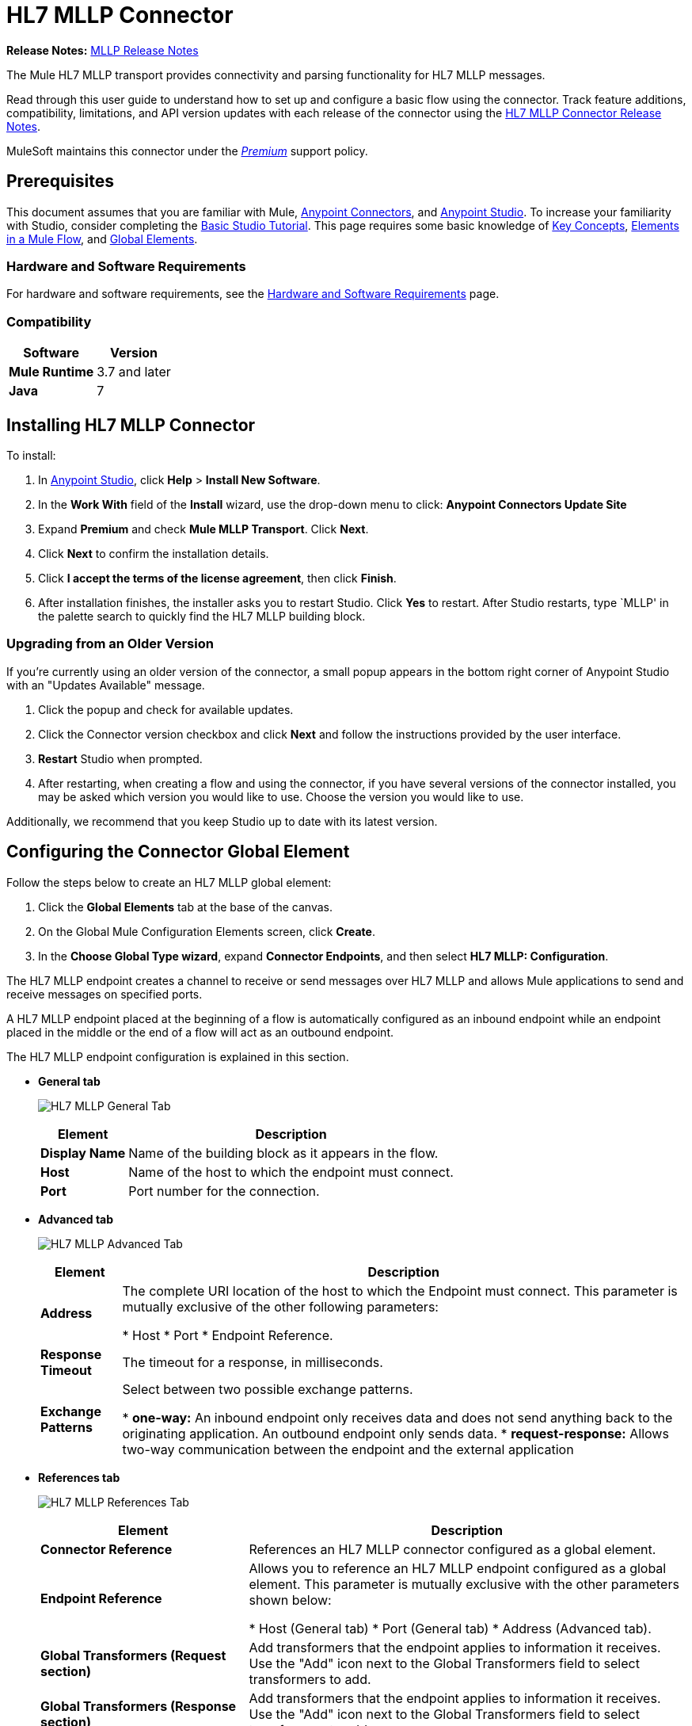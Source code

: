 = HL7 MLLP Connector
:keywords: release notes, connectors, mllp, transport
:imagesdir: ./_images

*Release Notes:* link:/release-notes/hl7-mllp-connector-release-notes[MLLP Release Notes]

The Mule HL7 MLLP transport provides connectivity and parsing functionality for HL7 MLLP messages.

Read through this user guide to understand how to set up and configure a basic flow using the connector. Track feature additions, compatibility, limitations, and API version updates with each release of the connector using the link:/release-notes/hl7-mllp-connector-release-notes[HL7 MLLP Connector Release Notes].

MuleSoft maintains this connector under the link:/mule-user-guide/v/3.8/anypoint-connectors#connector-categories[_Premium_] support policy.


== Prerequisites

This document assumes that you are familiar with Mule,
link:/mule-user-guide/v/3.8/anypoint-connectors[Anypoint Connectors], and
link:/anypoint-studio/v/6/[Anypoint Studio]. To increase your familiarity with Studio, consider completing the
link:/anypoint-studio/v/6/basic-studio-tutorial[Basic Studio Tutorial]. This page requires some basic knowledge of
link:/mule-user-guide/v/3.8/mule-concepts[Key Concepts],
link:/mule-user-guide/v/3.8/elements-in-a-mule-flow[Elements in a Mule Flow], and
link:/mule-user-guide/v/3.8/global-elements[Global Elements].


=== Hardware and Software Requirements

For hardware and software requirements, see the link:/mule-user-guide/v/3.8/hardware-and-software-requirements[Hardware and Software Requirements] page.


=== Compatibility


[%header%autowidth.spread]
|===
|Software |Version
|*Mule Runtime* |3.7 and later
|*Java* |7
|===

== Installing HL7 MLLP Connector

To install:

. In link:https://www.mulesoft.com/platform/studio[Anypoint Studio], click *Help* > *Install New Software*. 
. In the *Work With* field of the *Install* wizard, use the drop-down menu to click: *Anypoint Connectors Update Site*
. Expand *Premium* and check *Mule MLLP Transport*. Click *Next*.
. Click *Next* to confirm the installation details.
. Click *I accept the terms of the license agreement*, then click *Finish*.
. After installation finishes, the installer asks you to restart Studio. Click *Yes* to restart. After Studio restarts, type `MLLP' in the palette search to quickly find the HL7 MLLP building block.

=== Upgrading from an Older Version

If you’re currently using an older version of the connector, a small popup appears in the bottom right corner of Anypoint Studio with an "Updates Available" message.

. Click the popup and check for available updates. 
. Click the Connector version checkbox and click *Next* and follow the instructions provided by the user interface. 
. *Restart* Studio when prompted. 
. After restarting, when creating a flow and using the connector, if you have several versions of the connector installed, you may be asked which version you would like to use. Choose the version you would like to use.

Additionally, we recommend that you keep Studio up to date with its latest version.

== Configuring the Connector Global Element

Follow the steps below to create an HL7 MLLP global element:

. Click the *Global Elements* tab at the base of the canvas.
. On the Global Mule Configuration Elements screen, click *Create*.
. In the *Choose Global Type wizard*, expand *Connector Endpoints*, and then select *HL7 MLLP: Configuration*.

The HL7 MLLP endpoint creates a channel to receive or send messages over HL7 MLLP and allows Mule applications to send and receive messages on specified ports.

A HL7 MLLP endpoint placed at the beginning of a flow is automatically configured as an inbound endpoint while an endpoint placed in the middle or the end of a flow will act as an outbound endpoint.

The HL7 MLLP endpoint configuration is explained in this section.

* *General tab*
+
image:mllp-general.png[HL7 MLLP General Tab]
+
[%header%autowidth.spread]
|===
|Element |Description
|*Display Name* |Name of the building block as it appears in the flow.
|*Host* |Name of the host to which the endpoint must connect.
|*Port* |Port number for the connection.
|===

* *Advanced tab*
+
image:mllp-advanced.png[HL7 MLLP Advanced Tab]
+
[%header%autowidth.spread]
|===
|Element |Description
|*Address* | The complete URI location of the host to which the Endpoint must connect. This parameter is mutually exclusive of the other following parameters:

* Host
* Port
* Endpoint Reference.
|*Response Timeout* |The timeout for a response, in milliseconds.
|*Exchange Patterns* |Select between two possible exchange patterns.

* *one-way:* An inbound endpoint only receives data and does not send anything back to the originating application. An outbound endpoint only sends data.
* *request-response:* Allows two-way communication between the endpoint and the external application

|===


* *References tab*
+
image:mllp-references.png[HL7 MLLP References Tab]
+
[%header%autowidth.spread]
|===
|Element |Description
|*Connector Reference* | References an HL7 MLLP connector configured as a global element.
|*Endpoint Reference* | Allows you to reference an HL7 MLLP endpoint configured as a global element. This parameter is mutually exclusive with the other parameters shown below:

* Host (General tab)
* Port (General tab)
* Address (Advanced tab).
|*Global Transformers (Request section)* | Add transformers that the endpoint applies to information it receives. Use the "Add" icon next to the Global Transformers field to select transformers to add.
|*Global Transformers (Response section)* | Add transformers that the endpoint applies to information it receives. Use the "Add" icon next to the Global Transformers field to select transformers to add.
|*Transformers to be applied (Request and Response sections)* | Use the "Edit" icons to edit, re-order or remove selected transformers.
|===

== Using the Connector

HL7 MLLP transport supports send and receive HL7 MLLP messages.

=== HL7 MLLP Namespace and Schema

When designing your application in Studio, the act of dragging the connector from the palette onto the Anypoint Studio canvas should automatically populate the XML code with the connector *namespace* and *schema location*.

* *Namespace:* `http://www.mulesoft.org/schema/mule/connector`
* *Schema Location:* `http://www.mulesoft.org/schema/mule/connector/current/mule-connector.xsd`

[TIP]
If you are manually coding the Mule application in Studio's XML editor or other text editor, define the namespace and schema location in the header of your *Configuration XML*, inside the `<mule>` tag.

[source, xml,linenums]
----
<mule xmlns:mllp="http://www.mulesoft.org/schema/mule/mllp" xmlns="http://www.mulesoft.org/schema/mule/core" xmlns:doc="http://www.mulesoft.org/schema/mule/documentation"
	xmlns:spring="http://www.springframework.org/schema/beans"
	xmlns:xsi="http://www.w3.org/2001/XMLSchema-instance"
	xsi:schemaLocation="http://www.springframework.org/schema/beans http://www.springframework.org/schema/beans/spring-beans-current.xsd
http://www.mulesoft.org/schema/mule/core http://www.mulesoft.org/schema/mule/core/current/mule.xsd
http://www.mulesoft.org/schema/mule/mllp http://www.mulesoft.org/schema/mule/mllp/current/mule-mllp.xsd">
          <!-- put your global configuration elements and flows here -->
</mule>
----


=== Using the Connector in a Mavenized Mule App

If you are coding a Mavenized Mule application, this XML snippet must be included in your `pom.xml` file.

[source,xml,linenums]
----
<dependency>
  <groupId>com.mulesoft.mule.transport</groupId>
  <artifactId>mule-transport-mllp</artifactId>
  <version>1.0.0</version>
</dependency>
----


== Demo Mule Applications Using Connector


=== Example Use Case - Visual Editor

This section shows the usage of HL7 MLLP as an inbound and outbound endpoint.

image:mllp-use-case.png[mllp-use-case]

==== Send-Receive HL7 MLLP Message

. Drag a *HTTP connector* onto the canvas and configure the following parameters:
+
[%header%autowidth.spread]
|===
|Parameter|Value
|Connector Configuration| HTTP_Listener_Configuration
|Path|/send
|===
+
. Drag a *HL7 MLLP* component next to the HTTP endpoint.
. Configure HL7 MLLP with the following values in *General* tab:
+
[%header%autowidth.spread]
|===
|Parameter|Value
|Host| localhost
|Port| 5004
|===
+
. Drag a *Set Payload* component before HL7 MLLP transport and set a HL7 message:
+
[source,xml]
----
<set-payload value="#[&quot;MSH|^~\\&amp;|system1|W|system2|UHN|200105231927||ADT^A01^ADT_A01|22139243|P|2.4\rEVN|A01|200105231927|\rPID||9999999999^^|2216506^||Duck^Donald^^^MR.^MR.||19720227|M|||123 Foo ST.^^TORONTO^ON^M6G 3E6^CA^H^~123 Foo ST.^^TORONTO^ON^M6G 3E6^CA^M^|1811|(416)111-1111||E^ ENGLISH|S| PATIENT DID NOT INDICATE|211004554^||||||||||||\rPV1|||ZFAST TRACK^WAITING^13|E^EMERGENCY||369^6^13^U EM EMERGENCY DEPARTMENT^ZFAST TRACK WAITING^FT WAIT 13^FTWAIT13^FT WAITING^FTWAIT13|^MOUSE^MICKEY^M^^DR.^MD|||SUR||||||||I|211004554^||||||||||||||||||||W|||||200105231927|||||\rPV2||F|^R/O APPENDICIAL ABSCESS|||||||||||||||||||||||||\rIN1|1||001001|  OHIP||||||||||||^^^^^|||^^^^^^M^|||||||||||||||||||||||||^^^^^^M^|||||\rACC|&quot;]" doc:name="Set Payload"/>
----
+
. Create another flow, and set HL7 MLLP as inbound-endpoint.
. Configure HL7 MLLP with the following values in *General* tab:
+
[%header%autowidth.spread]
|===
|Parameter|Value
|Host| localhost
|Port| 5004
|===
+
. *Deploy* the application, open a web browser and make a request to the URL *http://localhost:8081/send*.
. You should receive the message as response:
+
[source,xml,linenums]
----
MSH|^~\&|system1|W|system2|UHN|200105231927||ADT^A01^ADT_A01|22139243|P|2.4
EVN|A01|200105231927|
PID||9999999999^^|2216506^||Duck^Donald^^^MR.^MR.||19720227|M|||123 Foo ST.^^TORONTO^ON^M6G 3E6^CA^H^~123 Foo ST.^^TORONTO^ON^M6G 3E6^CA^M^|1811|(416)111-1111||E^ ENGLISH|S| PATIENT DID NOT INDICATE|211004554^||||||||||||
PV1|||ZFAST TRACK^WAITING^13|E^EMERGENCY||369^6^13^U EM EMERGENCY DEPARTMENT^ZFAST TRACK WAITING^FT WAIT 13^FTWAIT13^FT WAITING^FTWAIT13|^MOUSE^MICKEY^M^^DR.^MD|||SUR||||||||I|211004554^||||||||||||||||||||W|||||200105231927|||||
PV2||F|^R/O APPENDICIAL ABSCESS|||||||||||||||||||||||||
IN1|1||001001|  OHIP||||||||||||^^^^^|||^^^^^^M^|||||||||||||||||||||||||^^^^^^M^|||||
ACC|
----


=== Example Use Case - XML

Paste this into Anypoint Studio to interact with the example use case application discussed in this guide.

[source,xml,linenums]
----
<mule xmlns:tracking="http://www.mulesoft.org/schema/mule/ee/tracking"
xmlns:http="http://www.mulesoft.org/schema/mule/http"
xmlns:mllp="http://www.mulesoft.org/schema/mule/mllp"
xmlns="http://www.mulesoft.org/schema/mule/core"
xmlns:doc="http://www.mulesoft.org/schema/mule/documentation"
xmlns:spring="http://www.springframework.org/schema/beans"
xmlns:xsi="http://www.w3.org/2001/XMLSchema-instance"
xsi:schemaLocation="http://www.springframework.org/schema/beans
http://www.springframework.org/schema/beans/spring-beans-current.xsd
http://www.mulesoft.org/schema/mule/core
http://www.mulesoft.org/schema/mule/core/current/mule.xsd
http://www.mulesoft.org/schema/mule/mllp
http://www.mulesoft.org/schema/mule/mllp/current/mule-mllp.xsd
http://www.mulesoft.org/schema/mule/http
http://www.mulesoft.org/schema/mule/http/current/mule-http.xsd
http://www.mulesoft.org/schema/mule/ee/tracking
http://www.mulesoft.org/schema/mule/ee/tracking/current/mule-tracking-ee.xsd">
    <http:listener-config name="HTTP_Listener_Configuration" host="0.0.0.0" port="8081" doc:name="HTTP Listener Configuration"/>
    <flow name="mllp-outbound-endpoint">
        <http:listener config-ref="HTTP_Listener_Configuration" path="/send" doc:name="HTTP"/>
        <set-payload value="#[&quot;MSH|^~\\&amp;|system1|W|system2|UHN|200105231927||ADT^A01^ADT_A01|22139243|P|2.4\rEVN|A01|200105231927|\rPID||9999999999^^|2216506^||Duck^Donald^^^MR.^MR.||19720227|M|||123 Foo ST.^^TORONTO^ON^M6G 3E6^CA^H^~123 Foo ST.^^TORONTO^ON^M6G 3E6^CA^M^|1811|(416)111-1111||E^ ENGLISH|S| PATIENT DID NOT INDICATE|211004554^||||||||||||\rPV1|||ZFAST TRACK^WAITING^13|E^EMERGENCY||369^6^13^U EM EMERGENCY DEPARTMENT^ZFAST TRACK WAITING^FT WAIT 13^FTWAIT13^FT WAITING^FTWAIT13|^MOUSE^MICKEY^M^^DR.^MD|||SUR||||||||I|211004554^||||||||||||||||||||W|||||200105231927|||||\rPV2||F|^R/O APPENDICIAL ABSCESS|||||||||||||||||||||||||\rIN1|1||001001|  OHIP||||||||||||^^^^^|||^^^^^^M^|||||||||||||||||||||||||^^^^^^M^|||||\rACC|&quot;]" doc:name="Set Payload"/>
        <mllp:outbound-endpoint host="localhost" port="5004" responseTimeout="10000" exchange-pattern="request-response" doc:name="HL7 MLLP"/>
    </flow>
    <flow name="mllp-inbound-endpoint">
        <mllp:inbound-endpoint host="localhost" port="5004" responseTimeout="10000" exchange-pattern="request-response" doc:name="HL7 MLLP"/>
        <logger message="#[payload]" level="INFO" doc:name="Logger"/>
    </flow>
</mule>
----


== Resources

* Access the link:/release-notes/hl7-mllp-connector-release-notes[HL7 MLLP Connector Release Notes].
